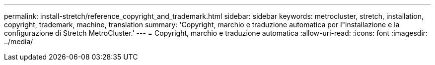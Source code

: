 ---
permalink: install-stretch/reference_copyright_and_trademark.html 
sidebar: sidebar 
keywords: metrocluster, stretch, installation, copyright, trademark, machine, translation 
summary: 'Copyright, marchio e traduzione automatica per l"installazione e la configurazione di Stretch MetroCluster.' 
---
= Copyright, marchio e traduzione automatica
:allow-uri-read: 
:icons: font
:imagesdir: ../media/


